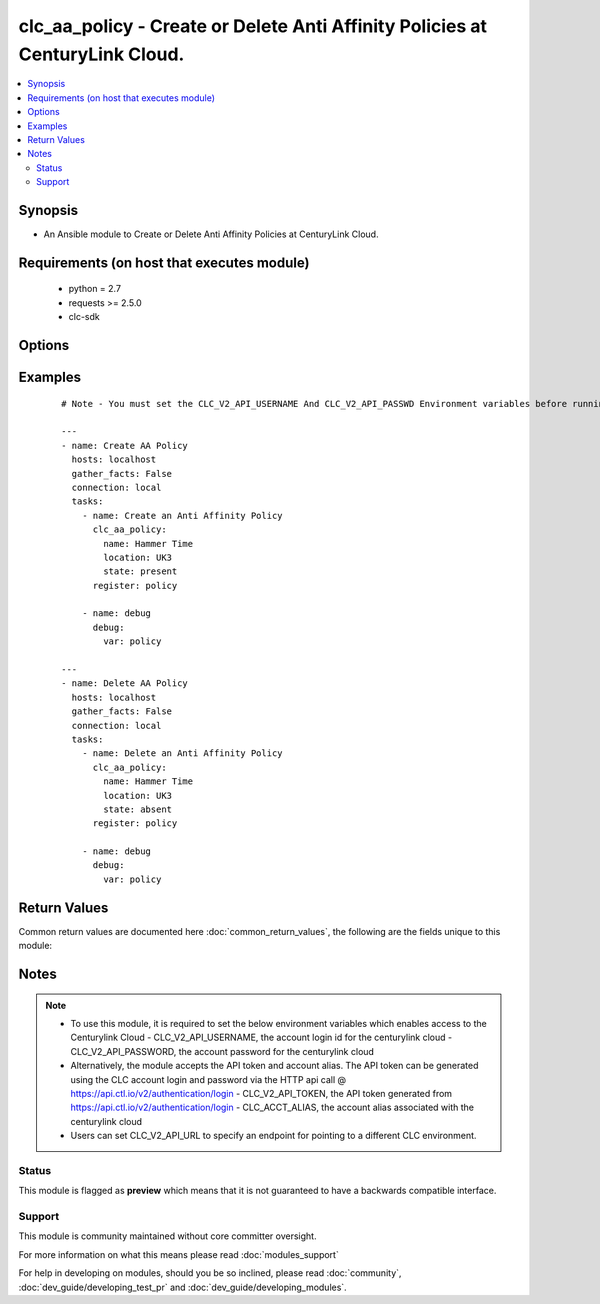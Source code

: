 .. _clc_aa_policy:


clc_aa_policy - Create or Delete Anti Affinity Policies at CenturyLink Cloud.
+++++++++++++++++++++++++++++++++++++++++++++++++++++++++++++++++++++++++++++

.. versionadded:: 2.0


.. contents::
   :local:
   :depth: 2


Synopsis
--------

* An Ansible module to Create or Delete Anti Affinity Policies at CenturyLink Cloud.


Requirements (on host that executes module)
-------------------------------------------

  * python = 2.7
  * requests >= 2.5.0
  * clc-sdk


Options
-------

.. raw:: html

    <table border=1 cellpadding=4>
    <tr>
    <th class="head">parameter</th>
    <th class="head">required</th>
    <th class="head">default</th>
    <th class="head">choices</th>
    <th class="head">comments</th>
    </tr>
                <tr><td>location<br/><div style="font-size: small;"></div></td>
    <td>yes</td>
    <td></td>
        <td></td>
        <td><div>Datacenter in which the policy lives/should live.</div>        </td></tr>
                <tr><td>name<br/><div style="font-size: small;"></div></td>
    <td>yes</td>
    <td></td>
        <td></td>
        <td><div>The name of the Anti Affinity Policy.</div>        </td></tr>
                <tr><td>state<br/><div style="font-size: small;"></div></td>
    <td>no</td>
    <td>present</td>
        <td><ul><li>present</li><li>absent</li></ul></td>
        <td><div>Whether to create or delete the policy.</div>        </td></tr>
                <tr><td>wait<br/><div style="font-size: small;"></div></td>
    <td>no</td>
    <td>True</td>
        <td><ul><li>True</li><li>False</li></ul></td>
        <td><div>Whether to wait for the tasks to finish before returning.</div>        </td></tr>
        </table>
    </br>



Examples
--------

 ::

    # Note - You must set the CLC_V2_API_USERNAME And CLC_V2_API_PASSWD Environment variables before running these examples
    
    ---
    - name: Create AA Policy
      hosts: localhost
      gather_facts: False
      connection: local
      tasks:
        - name: Create an Anti Affinity Policy
          clc_aa_policy:
            name: Hammer Time
            location: UK3
            state: present
          register: policy
    
        - name: debug
          debug:
            var: policy
    
    ---
    - name: Delete AA Policy
      hosts: localhost
      gather_facts: False
      connection: local
      tasks:
        - name: Delete an Anti Affinity Policy
          clc_aa_policy:
            name: Hammer Time
            location: UK3
            state: absent
          register: policy
    
        - name: debug
          debug:
            var: policy

Return Values
-------------

Common return values are documented here :doc:`common_return_values`, the following are the fields unique to this module:

.. raw:: html

    <table border=1 cellpadding=4>
    <tr>
    <th class="head">name</th>
    <th class="head">description</th>
    <th class="head">returned</th>
    <th class="head">type</th>
    <th class="head">sample</th>
    </tr>

        <tr>
        <td> policy </td>
        <td> The anti affinity policy information </td>
        <td align=center> success </td>
        <td align=center> dict </td>
        <td align=center> {'name': 'test_aa_policy', 'location': 'UC1', 'links': [{'href': '/v2/antiAffinityPolicies/wfad/1a28dd0988984d87b9cd61fa8da15424', 'verbs': ['GET', 'DELETE', 'PUT'], 'rel': 'self'}, {'href': '/v2/datacenters/wfad/UC1', 'id': 'uc1', 'rel': 'location', 'name': 'UC1 - US West (Santa Clara)'}], 'id': '1a28dd0988984d87b9cd61fa8da15424'} </td>
    </tr>
        
    </table>
    </br></br>

Notes
-----

.. note::
    - To use this module, it is required to set the below environment variables which enables access to the Centurylink Cloud - CLC_V2_API_USERNAME, the account login id for the centurylink cloud - CLC_V2_API_PASSWORD, the account password for the centurylink cloud
    - Alternatively, the module accepts the API token and account alias. The API token can be generated using the CLC account login and password via the HTTP api call @ https://api.ctl.io/v2/authentication/login - CLC_V2_API_TOKEN, the API token generated from https://api.ctl.io/v2/authentication/login - CLC_ACCT_ALIAS, the account alias associated with the centurylink cloud
    - Users can set CLC_V2_API_URL to specify an endpoint for pointing to a different CLC environment.



Status
~~~~~~

This module is flagged as **preview** which means that it is not guaranteed to have a backwards compatible interface.


Support
~~~~~~~

This module is community maintained without core committer oversight.

For more information on what this means please read :doc:`modules_support`


For help in developing on modules, should you be so inclined, please read :doc:`community`, :doc:`dev_guide/developing_test_pr` and :doc:`dev_guide/developing_modules`.
